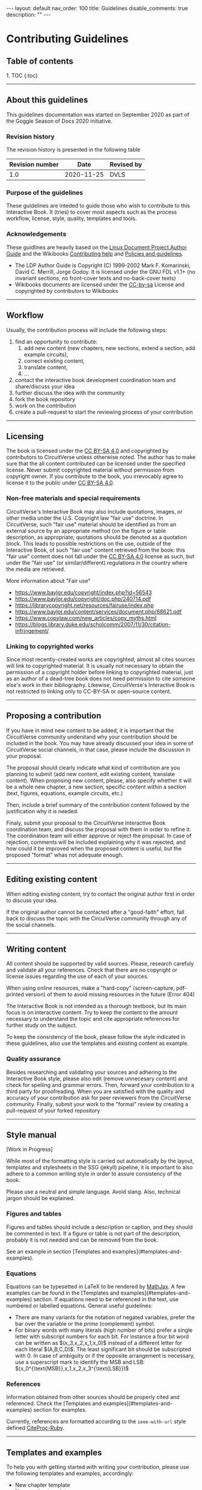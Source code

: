 #+OPTIONS: toc:nil todo:nil title:nil author:nil date:nil

#+BEGIN_EXPORT html
---
layout: default
nav_order: 100
title: Guidelines
disable_comments: true
description: ""
---
#+END_EXPORT

* Contributing Guidelines
  :PROPERTIES:
  :JTD:      {: .no_toc}
  :END:
  

** Table of contents
   :PROPERTIES:
   :JTD:      {: .no_toc .text-delta }
   :END:

#+BEGIN_EXPORT html 
1. TOC
{:toc}
#+END_EXPORT
 
-----

** DONE About this guidelines

   #   - Version
   #   - Purpose
   #   - Guidelines copyright by CircuitVerse
   #   - Document conventions(?)

   This guidelines documentation was started on September 2020 as part of the 
   Goggle Season of Docs 2020 initiative.
   
*** DONE Revision history

    The revision history is presented in the following table

    | Revision number | Date       | Revised by |
    |-----------------+------------+------------|
    |             1.0 | 2020-11-25 | DVLS       |

*** DONE Purpose of the guidelines

    These guidelines are inteded to guide those who wish to contribute to this Interactive Book.
    It (tries) to cover most aspects such as the process workflow, license, style, quality,
    templates and tools.



*** DONE Acknowledgements

    These guidlines are heavily based on the [[https://tldp.org/LDP/LDP-Author-Guide/html/index.html][Linux Document Project Author Guide]] and the
    Wikibooks [[https://en.wikibooks.org/wiki/Help:Contributing][Contributing help]] and [[https://en.wikibooks.org/wiki/Wikibooks:Policies_and_guidelines][Policies and guidelines]].

    - The LDP Author Guide is Copyright (C) 1999-2002 Mark F. Komarinski, David C. Merrill, Jorge Godoy. It is licensed under the GNU FDL v1.1+ (no invariant sections, no front-cover texts and no-back-cover texts)
    - Wikibooks documents are licensed under the [[https://en.wikibooks.org/wiki/Wikibooks:Creative_Commons_Attribution-ShareAlike_3.0_Unported_License][CC-by-sa]] License and copyrighted by contributors to Wikibooks

-----

** DONE Workflow

   Usually, the contribution process will include the following steps:

   1. find an opportunity to contribute:
      1. add new content (new chapters, new sections, extend a section, add example circuits),
      2. correct existing content,
      3. translate content,
      4. ...
   2. contact the interactive book development coordination team and share/discuss your idea
   3. further discuss the idea with the community
   4. fork the book repository
   5. work on the contribution
   6. create a pull-request to start the reviewing process of your contribution

-----

** DONE Licensing

   The book is licensed under the [[https://creativecommons.org/licenses/by-sa/4.0][CC BY-SA 4.0]] and copyrighted by contributors to CircuitVerse
   unless otherwise noted.
   The author has to make sure that the all content contributed can be licensed under the 
   specified license. Never submit copyrighted material without permission from copyright owner.
   If you contribute to the book, you irrevocably agree to license it to the public under 
   [[https://creativecommons.org/licenses/by-sa/4.0][CC BY-SA 4.0]].



*** DONE Non-free materials and special requirements

    CircuitVerse's Interactive Book may also include quotations, images, or 
    other media under the U.S. Copyright law "fair use" doctrine. In 
    CircuitVerse, such "fair use" material should be identified as from an 
    external source by an appropriate method (on the figure or table 
    description, as appropriate; quotations should be denoted as a quotation 
    block. This leads to possible restrictions on the use, outside of the 
    Interactive Book, of such "fair use" content retrieved from the book: 
    this "fair use" content does not fall under the [[https://creativecommons.org/licenses/by-sa/4.0][CC BY-SA 4.0]] license as 
    such, but under the "fair use" (or similar/different) regulations in the 
    country where the media are retrieved.

    More information about "Fair use"
    - https://www.baylor.edu/copyright/index.php?id=56543
    - https://www.baylor.edu/copyright/doc.php/240714.pdf
    - https://librarycopyright.net/resources/fairuse/index.php
    - https://www.baylor.edu/content/services/document.php/68621.pdf
    - https://www.copylaw.com/new_articles/copy_myths.html
    - https://blogs.library.duke.edu/scholcomm/2007/11/30/citation-infringement/


*** DONE Linking to copyrighted works

    Since most recently-created works are copyrighted, almost all cites 
    sources will link to copyrighted material. It is usually not necessary 
    to obtain the permission of a copyright holder before linking to 
    copyrighted material, just as an author of a dead-tree book does 
    not need permission to cite someone else's work in their bibliography. 
    Likewise, CircuitVerse's Interactive Book is not restricted to linking 
    only to CC-BY-SA or open-source content. 

    # Parts of this section on licensing have been borrowed 
    # from [[https://en.wikibooks.org/wiki/Wikibooks:Copyrights][Wikibooks Copyrights policy]]

-----

** DONE Proposing a contribution

   If you have in mind new content to be added, it is important that the 
   CircuitVerse community understand why your contribution should be included 
   in the book. You may have already discussed your idea in some of 
   CircuitVerse social channels, in that case, please include the discussion 
   in your proposal.

   The proposal should clearly indicate what kind of contribution are you 
   planning to submit (add new content, edit existing content, translate content).
   When proposing new content, please, also specify whether it will be a whole
   new chapter, a new section, specific content within a section (text, figures,
   equations, example circuits, etc.)

   Then, include a brief summary of the contribution content followed by the 
   justification why it is needed.

   Finaly, submit your proposal to the CircuitVerse Interactive Book 
   coordination team, and discuss the proposal with them in order to refine it.
   The coordination team will either approve or reject the proposal. In case
   of rejection, comments will be included explaining why it was rejected, and
   how could it be improved when the proposed content is useful, but the 
   proposed "format" whas not adequate enough.

-----

** DONE Editing existing content

   When editing existing content, try to contact the original author first in 
   order to discuss your idea.

   If the original author cannot be contacted after a "good-faith" effort,
   fall back to discuss the topic with the CircuiVerse community through any
   of the social channels.

-----

** DONE Writing content

   All content should be supported by valid sources. Please, research carefuly
   and validate all your references. Check that there are no copyright or 
   license issues regarding the use of each of your sources.

   When using online resources, make a "hard-copy" (screen-capture, pdf-printed
   version) of them to avoid missing resources in the future (Error 404)

   The Interactive Book is not intended as a thorough textbook, but its main
   focus is on interactive content. Try to keep the content to the amount 
   necessary to understand the topic and cite appropriate references for further
   study on the subject.

   To keep the consistency of the book, please follow the style indicated in 
   these guidelines, also use the templates and existing content as example.

*** DONE Quality assurance

    Besides researching and validating your sources and adhering to the 
    Interactive Book style, please also edit (remove unnecesary content)
    and check for spelling and grammar errors. Then, forward your 
    contribution to a third party for proofreading.
    When you are satisfied with the quality and accuracy of your contribution
    ask for peer reviewers from the CircuitVerse community.
    Finally, submit your work to the "formal" review by creating a pull-request
    of your forked repository


-----

** DONE Style manual

   [Work in Progress]

   While most of the formatting style is carried out automatically by the
   layout, templates and stylesheets in the SSG (jekyll) pipeline, it is
   important to also adhere to a common writing style in order to assure
   consistency of the book.

   Please use a neutral and simple language. Avoid slang. Also, technical
   jargon should be explained.

*** Figures and tables

    Figures and tables should include a description or caption, and they should be
    commented in text. If a figure or table is not part of the description,
    probably it is not needed and can be removed from the book.

    See an example in section
    @@html:[Templates and examples](#templates-and-examples)@@.

*** Equations
    # - mathematical equations (numbering, letters, symbols)
    
    Equations can be typesetted in LaTeX to be rendered by
    [[https://www.mathjax.org/][MathJax]].
    A few examples can be found in the
    @@html:[Templates and examples](#templates-and-examples)@@
    section.
    If equations need to be referenced in the text, use numbered or labelled equations.
    General useful guidelines:
    - There are many variants for the notation of negated variables, prefer the
      bar over the variable or the /prime/ (complement) symbol.
    - For binary words with many literals (high number of bits) prefer a single
      letter with subscript numbers for each bit.
      For instance a four bit word can be written as
      @@html:$(x_3,x_2,x_1,x_0)$@@
      instead of a different letter for each literal @@html:$(A,B,C,D)$@@.
      The least significant bit should be subscripted with 0.
      In case of ambiguity or if the opposite arrangement is necessary, use a
      superscript mark to identify the MSB and LSB:
      @@html:$(x_0^{\text{MSB}},x_1,x_2,x_3^{\text{LSB}})$@@

*** References

    Information obtained from other sources should be properly cited and
    referenced.
    Check the
    @@html:[Templates and examples](#templates-and-examples)@@ section
    for examples.

    Currently, references are formatted according to the =ieee-with-url= style
    defined [[https://github.com/inukshuk/citeproc-ruby][CiteProc-Ruby]].
 

-----

** DONE Templates and examples

   To help you with getting started with writing your contribution, please use
   the following templates and examples, accordingly:

   - New chapter template
   - New section template 
   - Equations example 
   - Figure example 
   - Table example
   - Bibliography example


   The structure of the book, as well as the navigation menu is handled by
   Jekyll's Just-the-docs plugin. A two-level structure has been chosen.
   The top-level is for chapters and the second level is for sections in a chapter
   
   
*** New chapter template

    Each chapter should be a directory under the =docs= directory. The =index.md=
    in the chapter directory is used for the Chapter text and table of contents.

    The =index.md= file should have the following contents:
    
    #+BEGIN_SRC markdown
      ---
      layout: circuitverse
      title: Chapter title
      nav_order: 10
      has_children: true
      has_toc: false
      ---

      # Long chapter title
      {: .no_toc}

      Introductory chapter text

      ## Table of contents
      {: .no_toc .text-delta}

      {% raw %}
      {% include chapter_toc.html %}
      {% endraw %}
    #+END_SRC

    The =title= and =nav_order= elements in the front matter should be filled-in
    accordingly. The other elements in the front matter block should be left as in
    the template above.

    After the "Long" chapter title an introductory text for the chapter can be
    added. It is followed by the Table of contents' title and the include
    directive which
    create a list of links to the sections of the chapter according to their
    level and navigation order.
    
*** New section template

    Files for sections within a chapter must be placed in the chapter's directory.
    Currently, the contents of the book are organised in three levels of difficulty:
    1. basic
    2. medium
    3. advanced


    The following code represents an empty section and can be used as a template
    
    #+BEGIN_SRC markdown
      ---
      layout: circuitverse
      title: Section title
      nav_order: l0s000
      cvib_level: advanced
      parent: Parent Chapter
      has_children: false
      ---

      # Long section title
      {: .no_toc}

      ## Table of contents
      {: .no_toc .text-delta}

      1. TOC
      {:toc}

      ## Title

      Text
    #+END_SRC

    Each section file should have content belonging only to one of these levels.
    Therefore, the front matter block presents the =cvib_level= which correspond
    to one of the levels.

    The =parent= element must be the name of the Chapter containing the section.

    The section's title goes in the =title= element.

    To standardise the order of sections in the navigation bar according to the
    difficulty level, the =nav_order= element is an "encoded" string with this
    form: =l=, followed by a digit, followed by =s=, followed by three digits.
    =l= stands for /level/ and is a number between 0 and 2 and represent the basic,
    medium and advanced level, respectively. =s= stands for /section/ and the three
    digit number after it is a zero-padded number indicating the section position
    in the chapter.

    The other elements in the front matter block (=layout=, =has_children=) should
    be should be left as they are.

    After the front matter block comes the section's title followed by the table of
    contents title and code to generate it automatically.

    After that, parts within the section can be added.


*** Equations examples

    Equations are processed using MathJax provided by the [[https://github.com/jeffreytse/jekyll-spaceship#2-mathjax-usage][jekyll-spaceship]] plugin.

    The following are valid mathematical formulas and their rendering:

**** Unnumbered equations
     #+begin_src latex
       $ f(x)=\int_2^n \frac{1}{2\pi}x^2 $
     #+end_src
     #+HTML: $ f(x)=\int_2^n \frac{1}{2\pi}x^2 $

     #+begin_src latex
       $ F(A,B,C) = A + B \cdot C $
     #+end_src
     $ F(A,B,C) = A + B \cdot C $

**** Automatically numbered equations
    
     #+begin_src latex
       $ \begin{equation}F(x_0, x_1) = x_0 + \overline{x_1} \end{equation} $
     #+end_src
     #+HTML:$ \begin{equation}F(x_0, x_1) = x_0 + \overline{x_1} \end{equation} $

**** Manually numbered equations
    
     #+begin_src latex
       \\[ F(A,B,C) = A + B \cdot C \tag{1}\\]
     #+end_src
     #+HTML:\\[ F(A,B,C) = A + B \cdot C \tag{1}\\]
    
    
    
    
*** Figure examples

    Neither Jekyll nor Markdown provide facilities to add captions to images.
    Therefore, instead of using direct inclusion of images in MD syntax, the
    Jekyll include mechanism is used to generate properly captioned figures in
    the HTML rendering.
    To use it, include a figure like this:

    #+begin_src markdown
      {% raw %}
      {% include image.html url="/assets/images/path-to-image/image.svg" description="Image caption" %}
      {% endraw %}
    #+end_src

    For instance, the following code:
    #+begin_src markdown
      {% raw %}
      {% include image.html url="/assets/images/XnorGate.svg" description="XNOR Gate" %}
      {% endraw %}
    #+end_src
    
    will render like this:

    #+begin_export markdown
    {% include image.html url="/assets/images/XnorGate.svg" description="XNOR Gate" %}
    #+end_export

*** Table examples

    Complex tables can be handled by the [[https://github.com/jeffreytse/jekyll-spaceship#1-table-usage][jekyll-spaceship]] plugin.
    However, there is no support for table captions.
    As a workaround, the Table caption can be included in the first row and styled
    with the table caption CSS =tblcap=.

    #+begin_src markdown
      |: Table: Sample data     {: .tblcap}  :|||
      | col 1       | col 2       | col 3       |
      |:-----------:|:------------|------------:|
      | row1 col2   | row1 col2   | row1 col3   |
      | row2 col1   | row2 col2   | row2 col3   |
    #+end_src

    which renders to
    
    #+begin_export markdown
      |: Table: Sample data     {: .tblcap}  :|||
      | col 1       | col 2       | col 3       |
      |:-----------:|:------------|------------:|
      | row1 col2   | row1 col2   | row1 col3   |
      | row2 col1   | row2 col2   | row2 col3   |
    #+end_export
    


*** Bibliography example


    Bibliographic references are processed by the =jekyll-scholar= plugin.
    It uses BibTeX files as the source for the references. To use it, the
    following must be done:
    1. Add the the BibTeX file to the =_bibliography/= directory.
       Care must be taken to not overwrite other bib files in the directory.
    2. If the BibTex file is named =myrefs.bib=, then
       1. To cite a reference use this tag:
	  #+begin_src markdown
	    {% raw %}
	    {% cite refid --file myrefs %}
	    {% endraw %}
	  #+end_src
	  where =refid= is the BibTeX id of the reference and =myfile= is
	  the BibTeX file without the =.bib= extension.
       2. To print the list of references cited in the section use the
	  following code:
	  #+begin_src markdown
	    ## References
	    {% raw %}
	    {% bibliography --cited --file myrefs %}
	    {% endraw %}
	  #+end_src


    Check the [[https://github.com/inukshuk/jekyll-scholar][plugin page]]
    for more complex uses.
    
    
-----
    
** DONE Code of conduct, interacting with the community / etiquette

   Refer to the Contributor Covenant Code of Conduct

-----

** DONE Tools

   The following tools will be useful to work in your contribution.

*** DONE Git

    The CircuitVerse Interactive Book's sources are hosted in a GitHub repository.
    Besides the web interface provided by GitHub, other tools to manipulate git
    repositories can be used:
    - [[https://git-scm.com/][Git]]

*** DONE Jekyll

    The Interactive Book is rendered using the Jekyll Static Site Generator (SSG).
    The GitHub repository is able to create a live version of the book using the
    continuous integration (CI) / continuous deployment (CD) workflows.


    To work locally, you will need to setup a Jekyll development environment.
    It is posible to setup Jekyll natively for your OS or run it in a docker
    container.

**** DONE Workflow with native Jekyll

     1. Install Jekyll following the official [[https://jekyllrb.com/docs/][documentation]]. If you don't have time to follow the quickstart guide, the following steps might help you:
	1. Install Ruby if necessary
	2. Install Jekyll using the command line: =gem install jekyll=
	3. Install Bundler: =gem install bundle=
	4. Change (=cd=) to your local repository directory and install the project dependencies: =bundle install=
     2. Serve a live local copy at http://0.0.0.0:4000/, running: =bundle exec jekyll serve=
     3. Point your browser to the url above and see your changes live.
   
**** Workflow using docker

     1. Install and setup docker if you haven't done so already
     2. Change (=cd=) to your local repository directory and Run a jekyll docker image ([[https://github.com/BretFisher/jekyll-serve][BretFisher's images]] have been tested and work well with the book). =docker run --rm -p 4000:4000 -v $(pwd):/site bretfisher/jekyll-serve=
     3. Point your browser to the appropriate url, http://0.0.0.0:4000/ if you use the command suggested previously. 

*** other  :noexport:

    - generating md files from org-mode sources
